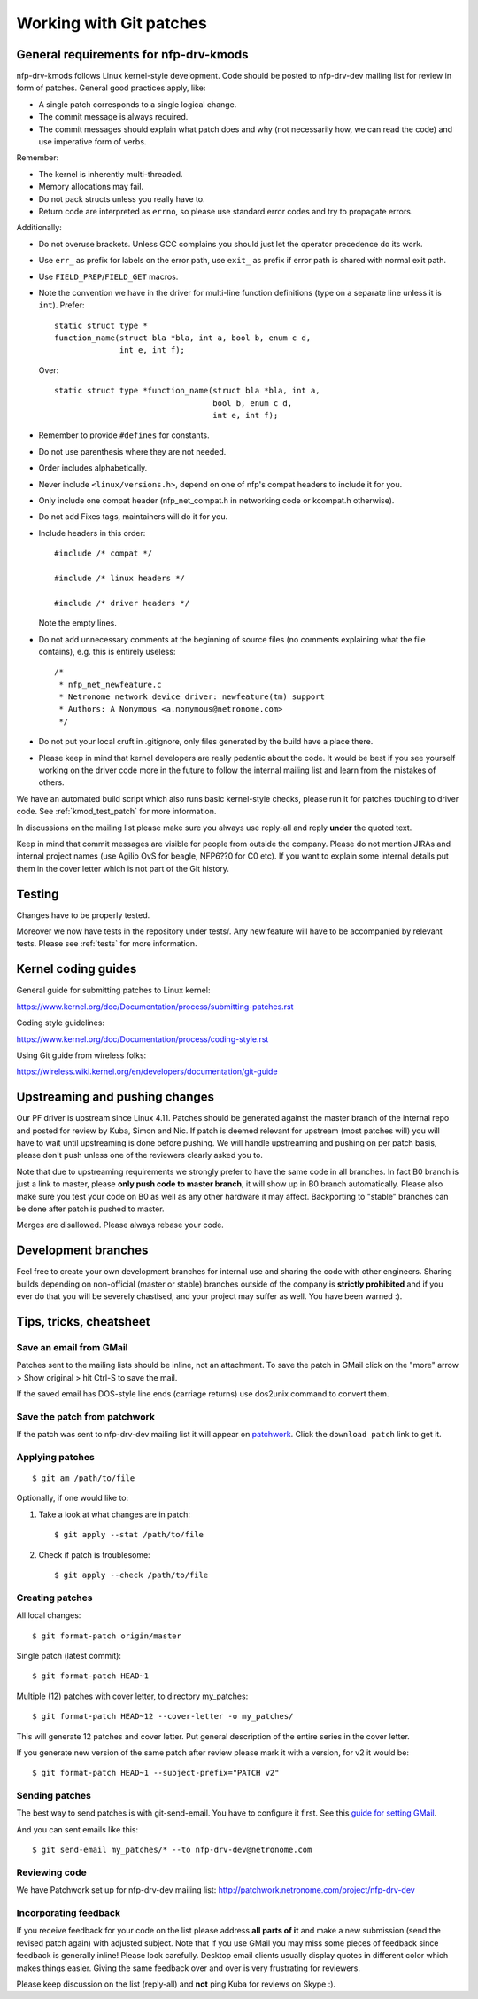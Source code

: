 .. Copyright (c) 2018 Netronome Systems, Inc.
.. _process:

========================
Working with Git patches
========================

General requirements for nfp-drv-kmods
======================================

nfp-drv-kmods follows Linux kernel-style development. Code should be posted to
nfp-drv-dev mailing list for review in form of patches. General good practices
apply, like:

- A single patch corresponds to a single logical change.
- The commit message is always required.
- The commit messages should explain what patch does and why (not necessarily
  how, we can read the code) and use imperative form of verbs.

Remember:

- The kernel is inherently multi-threaded.
- Memory allocations may fail.
- Do not pack structs unless you really have to.
- Return code are interpreted as ``errno``, so please use standard error codes
  and try to propagate errors.

Additionally:

- Do not overuse brackets. Unless GCC complains you should just let the
  operator precedence do its work.
- Use ``err_`` as prefix for labels on the error path, use ``exit_`` as prefix
  if error path is shared with normal exit path.
- Use ``FIELD_PREP``/``FIELD_GET`` macros.
- Note the convention we have in the driver for multi-line function definitions
  (type on a separate line unless it is ``int``). Prefer::

    static struct type *
    function_name(struct bla *bla, int a, bool b, enum c d,
                  int e, int f);

  Over::

    static struct type *function_name(struct bla *bla, int a,
                                      bool b, enum c d,
                                      int e, int f);

- Remember to provide ``#defines`` for constants.
- Do not use parenthesis where they are not needed.
- Order includes alphabetically.
- Never include ``<linux/versions.h>``, depend on one of nfp's compat headers
  to include it for you.
- Only include one compat header (nfp_net_compat.h in networking code or
  kcompat.h otherwise).
- Do not add Fixes tags, maintainers will do it for you.
- Include headers in this order::

    #include /* compat */

    #include /* linux headers */

    #include /* driver headers */

  Note the empty lines.
- Do not add unnecessary comments at the beginning of source files (no comments
  explaining what the file contains), e.g. this is entirely useless::

    /*
     * nfp_net_newfeature.c
     * Netronome network device driver: newfeature(tm) support
     * Authors: A Nonymous <a.nonymous@netronome.com>
     */

- Do not put your local cruft in .gitignore, only files generated by the build
  have a place there.
- Please keep in mind that kernel developers are really pedantic about the
  code. It would be best if you see yourself working on the driver code more in
  the future to follow the internal mailing list and learn from the mistakes of
  others.

We have an automated build script which also runs basic kernel-style checks,
please run it for patches touching to driver code. See :ref:`kmod_test_patch`
for more information.

In discussions on the mailing list please make sure you always use reply-all
and reply **under** the quoted text.

Keep in mind that commit messages are visible for people from outside the
company. Please do not mention JIRAs and internal project names (use Agilio OvS
for beagle, NFP6??0 for C0 etc). If you want to explain some internal details
put them in the cover letter which is not part of the Git history.

Testing
=======

Changes have to be properly tested.

Moreover we now have tests in the repository under tests/. Any new feature will
have to be accompanied by relevant tests. Please see :ref:`tests` for more
information.

Kernel coding guides
====================

General guide for submitting patches to Linux kernel:

https://www.kernel.org/doc/Documentation/process/submitting-patches.rst

Coding style guidelines:

https://www.kernel.org/doc/Documentation/process/coding-style.rst

Using Git guide from wireless folks:

https://wireless.wiki.kernel.org/en/developers/documentation/git-guide

Upstreaming and pushing changes
===============================

Our PF driver is upstream since Linux 4.11. Patches should be generated against
the master branch of the internal repo and posted for review by Kuba, Simon and
Nic. If patch is deemed relevant for upstream (most patches will) you will have
to wait until upstreaming is done before pushing. We will handle upstreaming
and pushing on per patch basis, please don't push unless one of the reviewers
clearly asked you to.

Note that due to upstreaming requirements we strongly prefer to have the same
code in all branches. In fact B0 branch is just a link to master, please **only
push code to master branch**, it will show up in B0 branch automatically.
Please also make sure you test your code on B0 as well as any other hardware it
may affect. Backporting to "stable" branches can be done after patch is pushed
to master.

Merges are disallowed. Please always rebase your code.

Development branches
====================

Feel free to create your own development branches for internal use and sharing
the code with other engineers. Sharing builds depending on non-official (master
or stable) branches outside of the company is **strictly prohibited** and if
you ever do that you will be severely chastised, and your project may suffer as
well. You have been warned :).

Tips, tricks, cheatsheet
========================

Save an email from GMail
------------------------

Patches sent to the mailing lists should be inline, not an attachment. To save
the patch in GMail click on the "more" arrow > Show original > hit Ctrl-S to
save the mail.

If the saved email has DOS-style line ends (carriage returns) use dos2unix
command to convert them.

Save the patch from patchwork
-----------------------------

If the patch was sent to nfp-drv-dev mailing list it will appear on
`patchwork`_. Click the ``download patch`` link to get it.

.. _patchwork:
   http://patchwork.netronome.com/project/nfp-drv-dev/list/?archive=both&state=*

Applying patches
----------------

::

    $ git am /path/to/file

Optionally, if one would like to:

1. Take a look at what changes are in patch::

    $ git apply --stat /path/to/file

2. Check if patch is troublesome::

    $ git apply --check /path/to/file

Creating patches
----------------

All local changes::

    $ git format-patch origin/master

Single patch (latest commit)::

    $ git format-patch HEAD~1

Multiple (12) patches with cover letter, to directory my_patches::

    $ git format-patch HEAD~12 --cover-letter -o my_patches/

This will generate 12 patches and cover letter. Put general description of the
entire series in the cover letter.

If you generate new version of the same patch after review please mark it with
a version, for v2 it would be::

    $ git format-patch HEAD~1 --subject-prefix="PATCH v2"

Sending patches
---------------

The best way to send patches is with git-send-email. You have to configure it
first. See this `guide for setting GMail`_.

.. _`guide for setting GMail`:
   https://coderwall.com/p/dp-gka/setting-up-git-send-email-with-gmail

And you can sent emails like this::

    $ git send-email my_patches/* --to nfp-drv-dev@netronome.com

Reviewing code
--------------

We have Patchwork set up for nfp-drv-dev mailing list:
http://patchwork.netronome.com/project/nfp-drv-dev

Incorporating feedback
----------------------

If you receive feedback for your code on the list please address **all parts of
it** and make a new submission (send the revised patch again) with adjusted
subject. Note that if you use GMail you may miss some pieces of feedback since
feedback is generally inline! Please look carefully. Desktop email clients
usually display quotes in different color which makes things easier. Giving the
same feedback over and over is very frustrating for reviewers.

Please keep discussion on the list (reply-all) and **not** ping Kuba for
reviews on Skype :).
